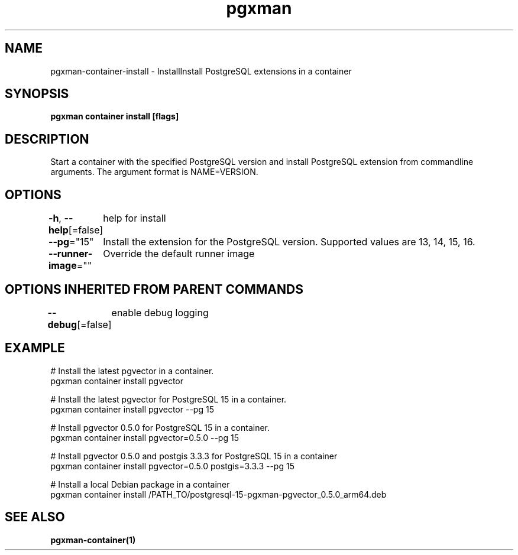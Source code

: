 .nh
.TH "pgxman" "1" "Nov 2023" "pgxman" "PostgreSQL Extension Manager"

.SH NAME
.PP
pgxman-container-install - InstallInstall PostgreSQL extensions in a container


.SH SYNOPSIS
.PP
\fBpgxman container install [flags]\fP


.SH DESCRIPTION
.PP
Start a container with the specified PostgreSQL version and install
PostgreSQL extension from commandline arguments. The argument format
is NAME=VERSION.


.SH OPTIONS
.PP
\fB-h\fP, \fB--help\fP[=false]
	help for install

.PP
\fB--pg\fP="15"
	Install the extension for the PostgreSQL version. Supported values are 13, 14, 15, 16.

.PP
\fB--runner-image\fP=""
	Override the default runner image


.SH OPTIONS INHERITED FROM PARENT COMMANDS
.PP
\fB--debug\fP[=false]
	enable debug logging


.SH EXAMPLE
.EX
  # Install the latest pgvector in a container.
  pgxman container install pgvector

  # Install the latest pgvector for PostgreSQL 15 in a container.
  pgxman container install pgvector --pg 15

  # Install pgvector 0.5.0 for PostgreSQL 15 in a container.
  pgxman container install pgvector=0.5.0 --pg 15

  # Install pgvector 0.5.0 and postgis 3.3.3 for PostgreSQL 15 in a container
  pgxman container install pgvector=0.5.0 postgis=3.3.3 --pg 15

  # Install a local Debian package in a container
  pgxman container install /PATH_TO/postgresql-15-pgxman-pgvector_0.5.0_arm64.deb

.EE


.SH SEE ALSO
.PP
\fBpgxman-container(1)\fP
